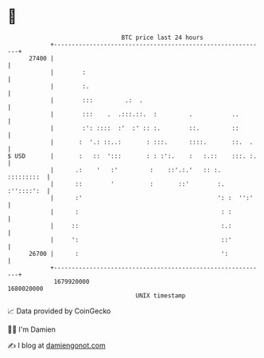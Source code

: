 * 👋

#+begin_example
                                   BTC price last 24 hours                    
               +------------------------------------------------------------+ 
         27400 |                                                            | 
               |        :                                                   | 
               |        :.                                                  | 
               |        :::         .:  .                                   | 
               |        :::    .  .:::.::.  :         .           ..        | 
               |        :': ::::  :'  :' :: :.        ::.         ::        | 
               |       :  '.: ::..:       : :::.      ::::.       ::.  .    | 
   $ USD       |       :   ::  ':::       : : :':.    :   :.::    :::. :.   | 
               |      .:    '   :'         :    ::'.:.'   :: :.  :::::::::  | 
               |      ::        '          :       ::'        :. :''::::':  | 
               |      :'                                      ': :  '':'    | 
               |      :                                        : :          | 
               |     ::                                        :.:          | 
               |     ':                                        ::'          | 
         26700 |      :                                        ':           | 
               +------------------------------------------------------------+ 
                1679920000                                        1680020000  
                                       UNIX timestamp                         
#+end_example
📈 Data provided by CoinGecko

🧑‍💻 I'm Damien

✍️ I blog at [[https://www.damiengonot.com][damiengonot.com]]
